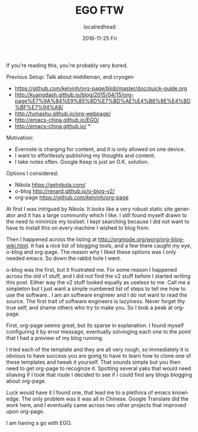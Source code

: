 #+TITLE:       EGO FTW
#+AUTHOR:      localredhead
#+EMAIL:       localredhead@darchness
#+DATE:        2016-11-25 Fri

#+URI:         /
#+TAGS:        emacs, org-mode
#+DESCRIPTION: The genesis of this site as it is now.

#+LANGUAGE:    en
#+OPTIONS:     H:3 num:nil toc:t \n:nil ::t |:t ^:nil -:nil f:t *:t <:t

If you're reading this, you're probably very bored.

Previous Setup:
Talk about middleman, and cryogen

- https://github.com/kelvinh/org-page/blob/master/doc/quick-guide.org
- http://kuangdash.github.io/blog/2015/04/15/org-page%E7%9A%84%E9%85%8D%E7%BD%AE%E4%B8%8E%E4%BD%BF%E7%94%A8/
- http://tumashu.github.io/org-webpage/
- http://emacs-china.github.io/EGO/
- http://emacs-china.github.io/ *

Motivation:
- Evernote is charging for content, and it is only allowed on one device.
- I want to effortlessly publishing my thoughts and content.
- I take notes often.  Google Keep is just an O.K. solution.

Options I considered:
- Nikola https://getnikola.com/
- o-blog http://renard.github.io/o-blog-v2/
- org-page https://github.com/kelvinh/org-page

At first I was intrigued by Nikola.  It looks like a very robust static site generator and it has a large community which I like.  I still found myself drawn to the need to minimize my toolset.  I kept searching because I did not want to have to install this on every machine I wished to blog from.

Then I happened across the listing at http://orgmode.org/worg/org-blog-wiki.html.  It has a nice list of blogging tools, and a few there caught my eye, o-blog and org-page.  The reason why I liked these options was I only needed emacs.  So down the rabbit hole I went.

o-blog was the first, but it frustrated me.  For some reason I happened across the old v1 stuff, and I did not find the v2 stuff before I started writing this post.  Either way the v2 stuff looked equally as useless to me.  Call me a simpleton but I just want a simple numbered list of steps to tell me how to use the software.. I am an software engineer and I do not want to read the source.  The first trait of software engineers is lazyiness.  Never forget thy true self, and shame others who try to make you.  So I took a peak at org-page.

First, org-page seems great, but its sparse in explanation.  I found myself configuring it by error message, eventually solvinging each one to the point that I had a preview of my blog running.

I tried each of the template and they are all very rough, so immediately it is obvious to have success you are going to have to learn how to clone one of these templates and tweak it yourself.  That sounds simple but you then need to get org-page to recognize it.  Spotting several yaks that would need shaving if I took that route I decided to see if I could find any blogs blogging about org-page.

Luck would have it I found one, that lead me to a plethora of emacs knowledge.  The only problem was it was all in Chinese.  Google Translate did the work here, and I eventually came across two other projects that improved upon org-page.

I am having a go with EGO.
